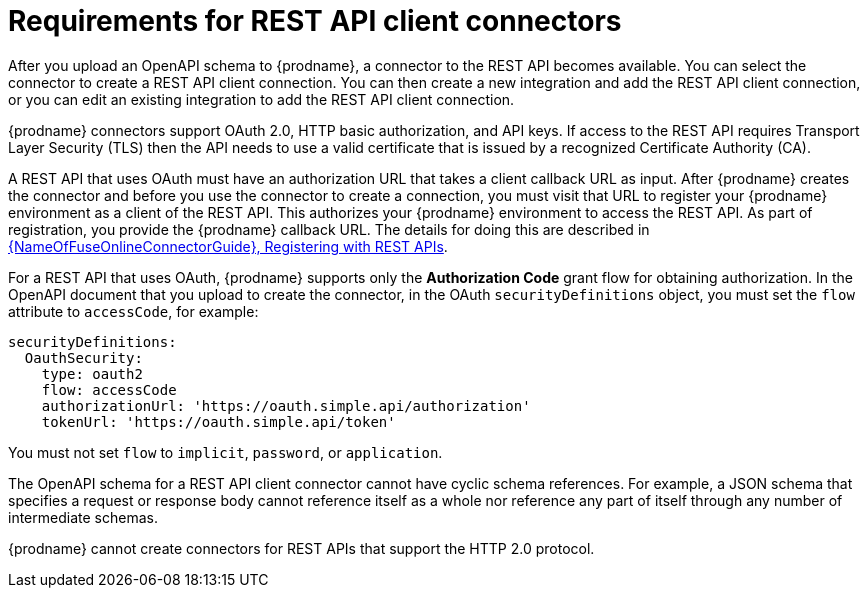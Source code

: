 // This module is included in the following assemblies:
// as_developing-rest-api-client_connectors.adoc

[id='about-api-client-connectors_{context}']
= Requirements for REST API client connectors

After you upload an OpenAPI schema to {prodname}, a connector to the REST API
becomes available. You can select the connector to create
a REST API client connection. You can then create a new integration and 
add the REST API client connection, or you can edit an existing integration 
to add the REST API client connection. 

{prodname} connectors support OAuth 2.0, HTTP basic
authorization, and API keys. If access to the REST API requires Transport Layer Security (TLS)
then the API needs to use a valid certificate that is issued by
a recognized Certificate Authority (CA).

A REST API that uses OAuth must have an authorization URL that takes a client
callback URL as input. After {prodname} creates the connector and before you
use the connector to create a connection, you must visit that URL to 
register your {prodname} environment as a client of the REST API.
This authorizes your {prodname} environment to access the REST API. As part
of registration, you provide the {prodname} callback URL. 
The details for doing this are described in
link:{LinkFuseOnlineConnectorGuide}#register-with-rest-apis_rest[{NameOfFuseOnlineConnectorGuide}, Registering with REST APIs].

For a REST API that uses OAuth, {prodname} supports only the 
*Authorization Code* grant flow for obtaining authorization. 
In the OpenAPI document that you upload to 
create the connector, in the OAuth `securityDefinitions` object, 
you must set the `flow` attribute to `accessCode`, for example:

----
securityDefinitions:
  OauthSecurity:
    type: oauth2
    flow: accessCode
    authorizationUrl: 'https://oauth.simple.api/authorization'
    tokenUrl: 'https://oauth.simple.api/token'
----
You must not set 
`flow` to `implicit`, `password`, or `application`. 

The OpenAPI schema for a REST API client connector cannot have cyclic schema 
references. For example, a JSON schema that specifies a request or 
response body cannot reference itself as a whole nor reference any 
part of itself through any number of intermediate schemas.

{prodname} cannot create connectors for REST APIs that support the HTTP 2.0
protocol.
